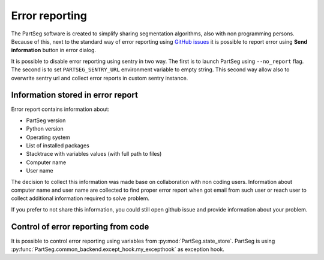 Error reporting
===============

The PartSeg software is created to simplify sharing segmentation algorithms,
also with non programming persons. Because of this, next to the standard way
of error reporting using `GitHub issues <https://github.com/4DNucleome/PartSeg/issues>`_
it is possible to report error using **Send information** button in error dialog.

.. image:: images/error_dialog.png
   :width: 600
   :alt: Error dialog

It is possible to disable error reporting using sentry in two way.
The first is to launch PartSeg using ``--no_report`` flag. The second is to set
``PARTSEG_SENTRY_URL`` environment variable to empty string.
This second way allow also to overwrite sentry url and collect error reports
in custom sentry instance.



Information stored in error report
----------------------------------
Error report contains information about:

* PartSeg version
* Python version
* Operating system
* List of installed packages
* Stacktrace with variables values (with full path to files)
* Computer name
* User name

The decision to collect this information was made base on collaboration with non coding users.
Information about computer name and user name are collected to find proper error report when got email from such user
or reach user to collect additional information required to solve problem.

If you prefer to not share this information, you could still open github issue
and provide information about your problem.


Control of error reporting from code
------------------------------------

It is possible to control error reporting using variables from :py:mod:`PartSeg.state_store`.
PartSeg is using :py:func:`PartSeg.common_backend.except_hook.my_excepthook` as exception hook.

